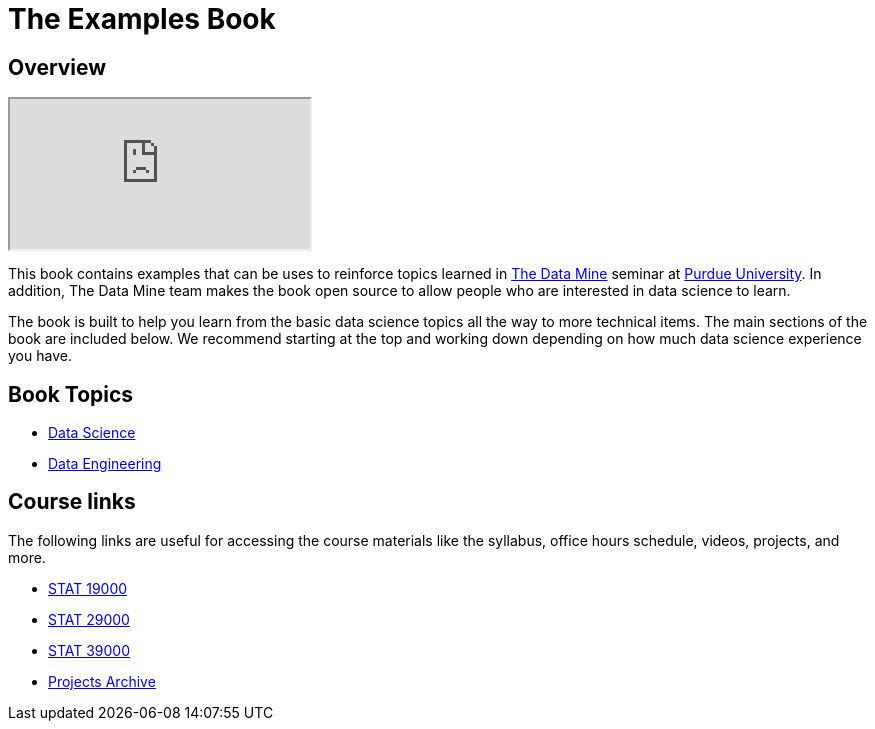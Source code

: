 = The Examples Book
:description: Supplementary material for solving projects assigned in Purdue University's The Data Mine.
:sectanchors:
:url-repo: https://github.com/TheDataMine/the-examples-book

== Overview

++++
<iframe class="video" src="https://cdnapisec.kaltura.com/html5/html5lib/v2.79.1/mwEmbedFrame.php/p/983291/uiconf_id/29134031/entry_id/1_i7x6tz4r?wid=_983291"></iframe>
++++

This book contains examples that can be uses to reinforce topics learned in https://datamine.purdue.edu[The Data Mine] seminar at https://purdue.edu[Purdue University]. In addition, The Data Mine team makes the book open source to allow people who are interested in data science to learn. 

The book is built to help you learn from the basic data science topics all the way to more technical items. The main sections of the book are included below. We recommend starting at the top and working down depending on how much data science experience you have. 

== Book Topics

* xref:data-science-theory:ROOT:introduction.adoc[Data Science]
* xref:data-engineering:ROOT:introduction.adoc[Data Engineering]

== Course links

The following links are useful for accessing the course materials like the syllabus, office hours schedule, videos, projects, and more.

* xref:book:projects:19000-s2022-projects.adoc[STAT 19000]
* xref:book:projects:29000-s2022-projects.adoc[STAT 29000]
* xref:book:projects:39000-s2022-projects.adoc[STAT 39000]
* xref:projects:ROOT:introduction.adoc[Projects Archive]